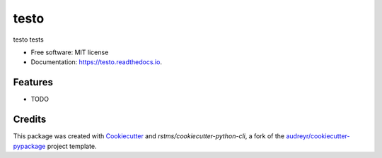 =====
testo
=====


.. image:: https://img.shields.io/github/license/rstms/testo
        :alt: GitHub

.. image:: https://img.shields.io/pypi/v/testo.svg
        :target: https://pypi.python.org/pypi/testo

.. image:: https://circleci.com/gh/rstms/testo/tree/master.svg?style=shield
        :target: https://circleci.com/gh/rstms/testo/tree/master

.. image:: https://readthedocs.org/projects/testo/badge/?version=latest
        :target: https://testo.readthedocs.io/en/latest/?version=latest
        :alt: Documentation Status

.. image:: https://pyup.io/repos/github/rstms/testo/shield.svg
        :target: https://pyup.io/repos/github/rstms/testo/
        :alt: Updates

.. image:: https://img.shields.io/github/license/rstms/testo
        :alt: GitHub

testo tests


* Free software: MIT license
* Documentation: https://testo.readthedocs.io.


Features
--------

* TODO

Credits
-------

This package was created with Cookiecutter_ and `rstms/cookiecutter-python-cli`, a fork of the `audreyr/cookiecutter-pypackage`_ project template.

.. _Cookiecutter: https://github.com/audreyr/cookiecutter
.. _`audreyr/cookiecutter-pypackage`: https://github.com/audreyr/cookiecutter-pypackage
.. _`rstms/cookiecutter-python-cli`: https://github.com/rstms/cookiecutter-python-cli

